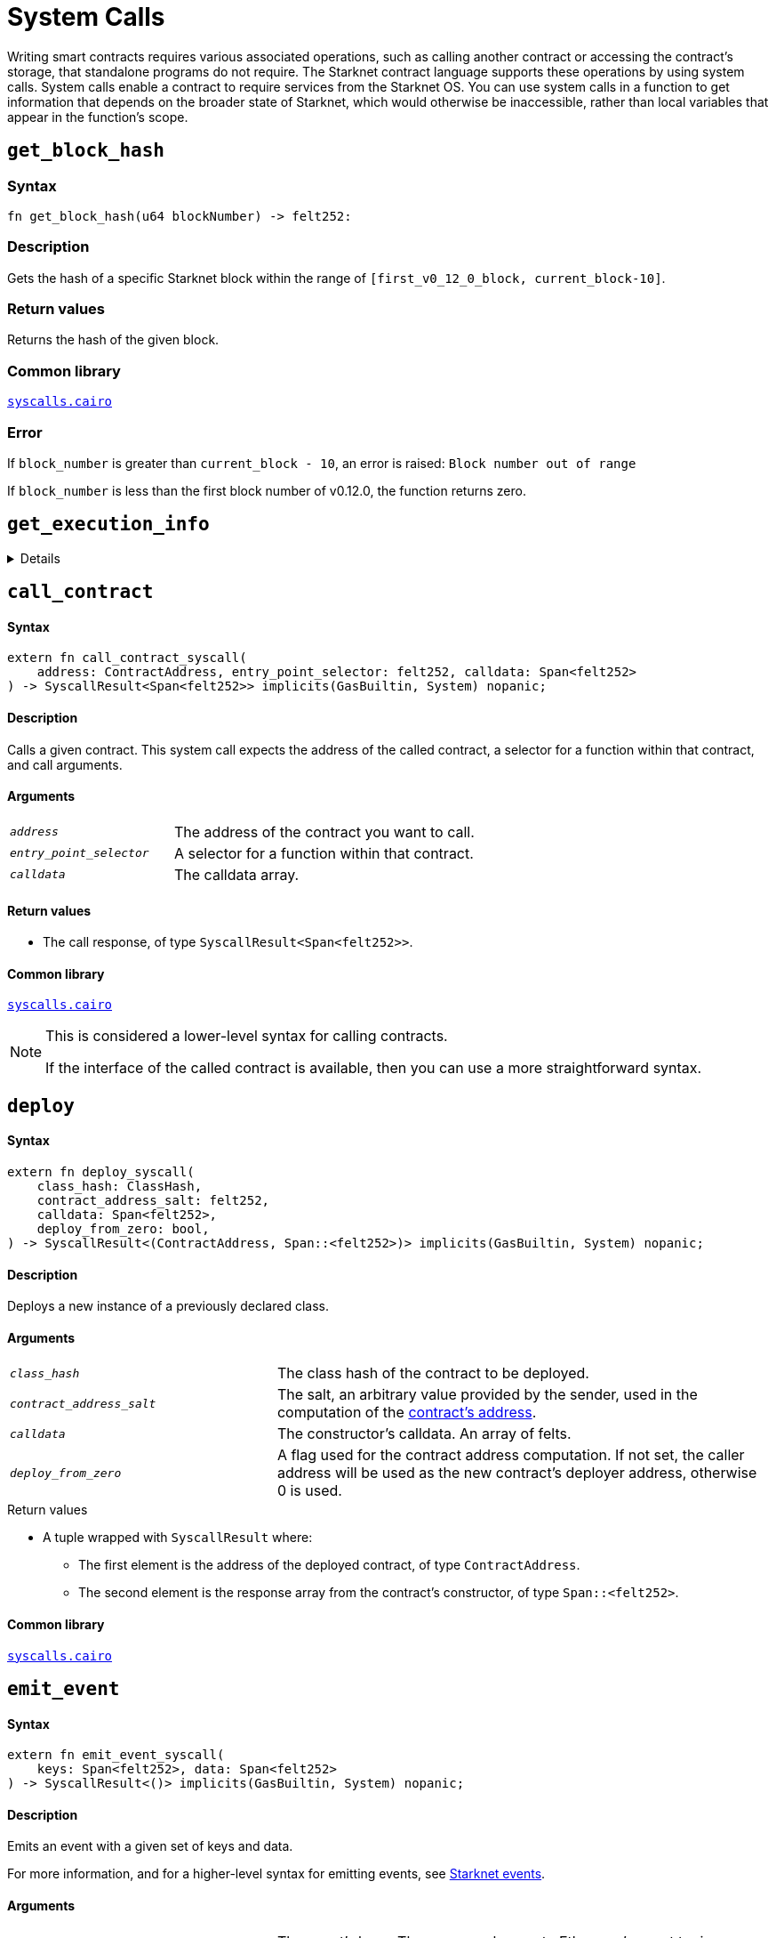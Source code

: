 = System Calls

Writing smart contracts requires various associated operations, such as calling another contract or
accessing the contract's storage, that standalone programs do not require. The Starknet contract language supports these operations by using system calls. System calls enable a contract to require services from the Starknet OS. You can use system calls in a function to get information that depends on the broader state of Starknet, which would otherwise be inaccessible, rather than local variables that appear in the function's scope.

[id="get_block_hash"]
== `get_block_hash`


=== Syntax

[source,cairo,subs="+quotes,+macros"]
----
fn get_block_hash(u64 blockNumber) -> felt252:
----

=== Description

Gets the hash of a specific Starknet block within the range of `[first_v0_12_0_block, current_block-10]`.



=== Return values
Returns the hash of the given block.

=== Common library
link:https://github.com/starkware-libs/cairo/blob/cca08c898f0eb3e58797674f20994df0ba641983/corelib/src/starknet/syscalls.cairo#L10[`syscalls.cairo`^]

=== Error
If `block_number` is greater than `current_block - 10`, an error is raised: `Block number out of range`

If `block_number` is less than the first block number of v0.12.0, the function returns zero.


[id="get_execution_info"]
== `get_execution_info`

[%collapsible]
====

[discrete]
==== Syntax

[source,cairo,subs="+quotes,+macros"]
----
extern fn get_execution_info_syscall() -> SyscallResult<Box<starknet::info::ExecutionInfo>> implicits(
    GasBuiltin, System
) nopanic;
----

[discrete]
==== Description

Gets information about the original transaction.

In Cairo 1.0, all block/transaction/execution context getters are batched into this single system call.

[discrete]
==== Arguments

None.

[discrete]
==== Return values

* A link:https://github.com/starkware-libs/cairo/blob/efbf69d4e93a60faa6e1363fd0152b8fcedbb00a/corelib/src/starknet/info.cairo#L8[struct] containing the execution info.

[discrete]
==== Common library

link:https://github.com/starkware-libs/cairo/blob/cca08c898f0eb3e58797674f20994df0ba641983/corelib/src/starknet/syscalls.cairo#L35[`syscalls.cairo`^]
====

[id="call_contract"]
== `call_contract`

[discrete]
==== Syntax

[source,cairo,subs="+quotes,+macros"]
----
extern fn call_contract_syscall(
    address: ContractAddress, entry_point_selector: felt252, calldata: Span<felt252>
) -> SyscallResult<Span<felt252>> implicits(GasBuiltin, System) nopanic;
----

[discrete]
==== Description

Calls a given contract. This system call expects the address of the called contract, a selector for a function within that contract, and call arguments.

[discrete]
==== Arguments

[horizontal,labelwidth=35]
`_address_`:: The address of the contract you want to call.
`_entry_point_selector_`:: A selector for a function within that contract.
`_calldata_`:: The calldata array.

[discrete]
==== Return values

* The call response, of type `SyscallResult<Span<felt252>>`.


[discrete]
==== Common library

link:https://github.com/starkware-libs/cairo/blob/cca08c898f0eb3e58797674f20994df0ba641983/corelib/src/starknet/syscalls.cairo#L10[`syscalls.cairo`^]

[NOTE]
====
This is considered a lower-level syntax for calling contracts.

If the interface of the called contract is available, then you can use a more straightforward syntax.
====

[id="deploy"]
== `deploy`

[discrete]
==== Syntax

[source,cairo,subs="+quotes,+macros"]
----
extern fn deploy_syscall(
    class_hash: ClassHash,
    contract_address_salt: felt252,
    calldata: Span<felt252>,
    deploy_from_zero: bool,
) -> SyscallResult<(ContractAddress, Span::<felt252>)> implicits(GasBuiltin, System) nopanic;
----

[discrete]
==== Description

Deploys a new instance of a previously declared class.

[discrete]
==== Arguments

[horizontal,labelwidth=35]
`_class_hash_`:: The class hash of the contract to be deployed.
`_contract_address_salt_`:: The salt, an arbitrary value provided by the sender, used in the computation of the xref:Contracts/contract-address.adoc[contract's address].
`_calldata_`:: The constructor's calldata. An array of felts.
`_deploy_from_zero_`:: A flag used for the contract address computation. If not set, the caller address will be used as the new contract's deployer address, otherwise 0 is used.

.Return values

* A tuple wrapped with `SyscallResult` where:
** The first element is the address of the deployed contract, of type `ContractAddress`.
** The second element is the response array from the contract's constructor, of type `Span::<felt252>`.

[discrete]
==== Common library

link:https://github.com/starkware-libs/cairo/blob/main/corelib/src/starknet/syscalls.cairo#L20[`syscalls.cairo`^]


[id="emit_event"]
== `emit_event`

[discrete]
==== Syntax

[source,cairo,subs="+quotes,+macros"]
----
extern fn emit_event_syscall(
    keys: Span<felt252>, data: Span<felt252>
) -> SyscallResult<()> implicits(GasBuiltin, System) nopanic;
----

[discrete]
==== Description

Emits an event with a given set of keys and data.

For more information, and for a higher-level syntax for emitting events, see xref:Events/starknet-events.adoc[Starknet events].

[discrete]
==== Arguments

[horizontal,labelwidth=35]
`_keys_`:: The event's keys. These are analogous to Ethereum's event topics, you can use the link:https://github.com/starkware-libs/starknet-specs/blob/c270b8170684bb09741672a7a4ae5003670c3f43/api/starknet_api_openrpc.json#L569RPC[starknet_getEvents] method to filter by these keys.
`_data_`:: The event's data.

[discrete]
==== Return values

None.

[discrete]
==== Common library

link:https://github.com/starkware-libs/cairo/blob/cca08c898f0eb3e58797674f20994df0ba641983/corelib/src/starknet/syscalls.cairo#L30[`syscalls.cairo`^]

[discrete]
==== Example

The following example emits an event with two keys, the strings `status` and `deposit` and three data elements: `1`, `2`, and `3`.

[source,cairo]
----
let keys = ArrayTrait::new();
keys.append('key');
keys.append('deposit');
let values = ArrayTrait::new();
values.append(1);
values.append(2);
values.append(3);
emit_event_syscall(keys, values).unwrap_syscall();
----

[id="library_call"]
== `library_call`

[discrete]
==== Syntax

[source,cairo,subs="+quotes,+macros"]
----
extern fn library_call_syscall(
    class_hash: ClassHash, function_selector: felt252, calldata: Span<felt252>
) -> SyscallResult<Span<felt252>> implicits(GasBuiltin, System) nopanic;
----

[discrete]
==== Description

Calls the requested function in any previously declared class. The class is only used for its logic.

This system call replaces the known delegate call functionality from Ethereum, with the important difference that there is only one contract involved.

[discrete]
==== Arguments

[horizontal,labelwidth=35]
`_class_hash_`:: The hash of the class you want to use.
`_function_selector_`:: A selector for a function within that class.
`_calldata_`:: The calldata.

[discrete]
==== Return values

* The call response, of type `SyscallResult<Span<felt252>>`.

[discrete]
==== Common library

link:https://github.com/starkware-libs/cairo/blob/cca08c898f0eb3e58797674f20994df0ba641983/corelib/src/starknet/syscalls.cairo#L43[`syscalls.cairo`^]

[id="send_message_to_L1"]
== `send_message_to_L1`

[discrete]
==== Syntax

[source,cairo,subs="+quotes,+macros"]
----
extern fn send_message_to_l1_syscall(
    to_address: felt252, payload: Span<felt252>
) -> SyscallResult<()> implicits(GasBuiltin, System) nopanic;
----

[discrete]
==== Description

Sends a message to L1.

This system call includes the message parameters as part of the proof's output and exposes these parameters to the Starknet Core contract on L1 once the state update, including the transaction, is received.

For more information, see Starknet's xref:L1-L2_Communication/messaging-mechanism.adoc[messaging mechanism].

[discrete]
==== Arguments

[horizontal,labelwidth=35]
`_to_address_`:: The recipient's L1 address.
`_payload_`:: The array containing the message payload

[discrete]
==== Return values

None.

[discrete]
==== Common library

link:https://github.com/starkware-libs/cairo/blob/cca08c898f0eb3e58797674f20994df0ba641983/corelib/src/starknet/syscalls.cairo#L51[`syscalls.cairo`^]

[discrete]
==== Example

The following example sends a message whose content is `(1,2)` to the L1 contract whose address is `3423542542364363`.

[source,cairo,subs="+quotes,+macros"]
----
let payload = ArrayTrait::new();
payload.append(1);
payload.append(2);
send_message_to_l1_syscall(payload).unwrap_syscall();
----

[id="replace_class"]
== `replace_class`

[discrete]
==== Syntax

[source,cairo,subs="+quotes,+macros"]
----
extern fn replace_class_syscall(
    class_hash: ClassHash
) -> SyscallResult<()> implicits(GasBuiltin, System) nopanic;
----

[discrete]
==== Description
Once `replace_class` is called, the class of the calling contract (i.e. the contract whose address is returned by `get_contract_address` at the time the syscall is called) will be replaced
by the class whose hash is given by the class_hash argument.

[NOTE]
====
After calling `replace_class`, the code currently executing from the old class will finish running.


The new class will be used from the next transaction onwards or if the contract is called via
the `call_contract` syscall in the same transaction (after the replacement).
====

[discrete]
==== Arguments

[horizontal,labelwidth=35]
`_class_hash_`:: The hash of the class you want to use as a replacement.

[discrete]
==== Return values

None.

[discrete]
==== Common library
link:https://github.com/starkware-libs/cairo/blob/cca08c898f0eb3e58797674f20994df0ba641983/corelib/src/starknet/syscalls.cairo#L77[`syscalls.cairo`^]

[id="storage_read"]
== `storage_read`

[discrete]
==== Syntax

[source,cairo,subs="+quotes,+macros"]
----
extern fn storage_read_syscall(
    address_domain: u32, address: StorageAddress,
) -> SyscallResult<felt252> implicits(GasBuiltin, System) nopanic;
----

[discrete]
==== Description

Gets the value of a key in the storage of the calling contract.

This system call provides direct access to any possible key in storage, in contrast with `var.read()`, which enables you to read storage variables that are defined explicitly in the contract.

For information on accessing storage by using the storage variables, see xref:./contract-storage.adoc#storage_variables[storage variables].

[discrete]
==== Arguments

[horizontal,labelwidth=35]
`_address_domain_`:: The domain of the key, used to separate between different data availability modes. This separation is used in Starknet to offer different data availability modes. Currently, only the on-chain mode (where all updates go to L1), indicated by domain `0`, is supported. Other address domains which will be introduced in the future will behave differently in terms of publication (in particular, they will not be posted on L1, creating a tradeoff between cost and security).
`_address_`:: The requested storage address.

[discrete]
==== Return values

* The value of the key, of type `SyscallResult<felt252>`.

[discrete]
==== Common library

link:https://github.com/starkware-libs/cairo/blob/cca08c898f0eb3e58797674f20994df0ba641983/corelib/src/starknet/syscalls.cairo#L60[`syscalls.cairo`^]

[discrete]
==== Example

[source,cairo,subs="+quotes,+macros"]
----
use starknet::storage_access::storage_base_address_from_felt252;

...

let storage_address = storage_base_address_from_felt252(3534535754756246375475423547453)
storage_read_syscall(0, storage_address).unwrap_syscall()
----

[id="storage_write"]
== `storage_write`

[discrete]
==== Syntax

[source,cairo,subs="+quotes,+macros"]
----
extern fn storage_write_syscall(
    address_domain: u32, address: StorageAddress, value: felt252
) -> SyscallResult<()> implicits(GasBuiltin, System) nopanic;
----

[discrete]
==== Description

Sets the value of a key in the storage of the calling contract.

This system call provides direct access to any possible key in storage, in contrast with `var.write()`, which enables you to write to storage variables that are defined explicitly in the contract.

For information on accessing storage by using the storage variables, see xref:./contract-storage.adoc#storage_variables[storage variables].

[discrete]
==== Arguments

[horizontal,labelwidth=35]
`_address_domain_`:: The domain of the key, used to separate between different data availability modes. This separation is used in Starknet to offer different data availability modes. Currently, only the on-chain mode (where all updates go to L1), indicated by domain `0`, is supported. Other address domains which will be introduced in the future will behave differently in terms of publication (in particular, they will not be posted on L1, creating a tradeoff between cost and security).
`_address_`:: The requested storage address.
`_value_`:: The value to write to the key.

[discrete]
==== Return values

None.

.Common library

link:https://github.com/starkware-libs/cairo/blob/cca08c898f0eb3e58797674f20994df0ba641983/corelib/src/starknet/syscalls.cairo#L70[`syscalls.cairo`^]